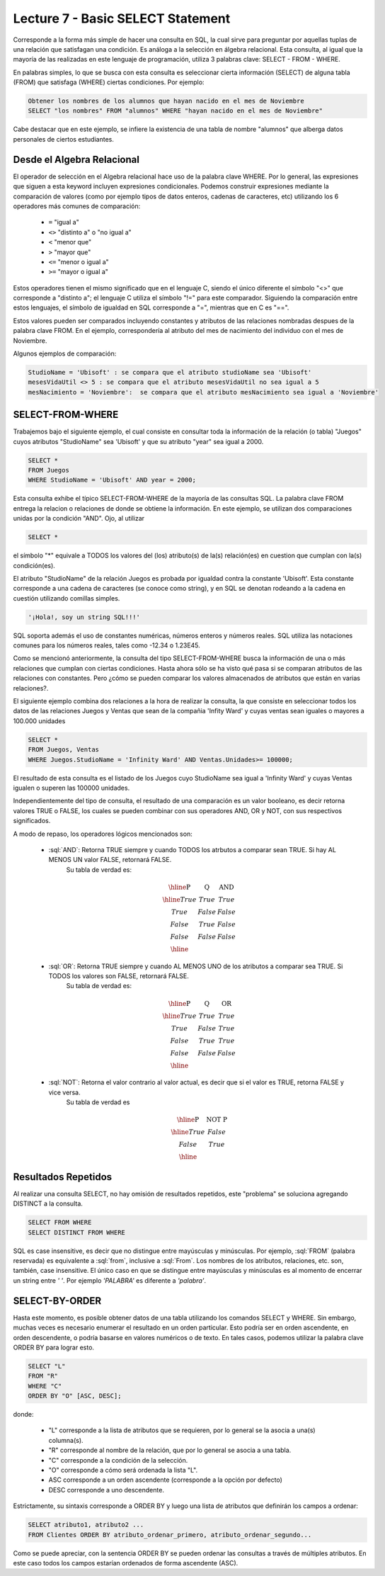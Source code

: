 Lecture 7 - Basic SELECT Statement
----------------------------------
.. role:: sql(code)
   :language: sql
   :class: highlight

Corresponde a la forma más simple de hacer una consulta en SQL, la cual sirve para preguntar por aquellas tuplas de una relación
que satisfagan una condición. Es análoga a la selección en álgebra relacional. Esta consulta, al igual que la mayoría
de las realizadas en este lenguaje de programación, utiliza 3 palabras clave: SELECT - FROM - WHERE.

En palabras simples, lo que se busca con esta consulta es seleccionar cierta información (SELECT) de alguna tabla (FROM)
que satisfaga (WHERE) ciertas condiciones. Por ejemplo:

.. code-block:: sql

   Obtener los nombres de los alumnos que hayan nacido en el mes de Noviembre
   SELECT "los nombres" FROM "alumnos" WHERE "hayan nacido en el mes de Noviembre"

Cabe destacar que en este ejemplo, se infiere la existencia de una tabla de nombre "alumnos" que alberga datos personales de ciertos
estudiantes.

Desde el Algebra Relacional
~~~~~~~~~~~~~~~~~~~~~~~~~~~

.. index:: Desde el álgebra relacional

El operador de selección en el Algebra relacional hace uso de la palabra clave  WHERE. Por lo general, las expresiones que siguen
a esta keyword incluyen expresiones condicionales. Podemos construir expresiones mediante la comparación de valores (como por ejemplo
tipos de datos enteros, cadenas de caracteres, etc) utilizando los 6 operadores más comunes de comparación:

  * ``=``   "igual a"
  * ``<>``   "distinto a" o "no igual a"
  * ``<``   "menor que"
  * ``>``   "mayor que"
  * ``<=``   "menor o igual a"
  * ``>=``   "mayor o igual a"

Estos operadores tienen el mismo significado que en el lenguaje C, siendo el único diferente el símbolo "<>" que corresponde a
"distinto a"; el lenguaje C utiliza el símbolo "!=" para este comparador. Siguiendo la comparación entre estos lenguajes, el símbolo de
igualdad en SQL corresponde a "=", mientras que en C es "==".

Estos valores pueden ser comparados incluyendo constantes y atributos de las relaciones nombradas despues de la palabra clave FROM.
En el ejemplo, correspondería al atributo del mes de nacimiento del individuo con el mes de Noviembre.


..      Además de los 6 operadores ya mencionados, es posible  The values that may be compared include constants and attributes of the relations
         mentioned after FROM. We may also apply the usual arithmetic operators, +, * , and so on, to numeric values before we compare them. We may
        apply the concatenation operator || to strings; for example 'foo' || 'bar' has value 'foobar'.

Algunos ejemplos de comparación:

.. code-block:: sql

        StudioName = 'Ubisoft' : se compara que el atributo studioName sea 'Ubisoft'
        mesesVidaUtil <> 5 : se compara que el atributo mesesVidaUtil no sea igual a 5
        mesNacimiento = 'Noviembre':  se compara que el atributo mesNacimiento sea igual a 'Noviembre'

SELECT-FROM-WHERE
~~~~~~~~~~~~~~~~~

.. index:: SELECT-FROM-WHERE


Trabajemos bajo el siguiente ejemplo, el cual consiste en consultar toda la información de la relación (o tabla) "Juegos" cuyos atributos
"StudioName" sea 'Ubisoft' y que su atributo "year" sea igual a 2000.

.. code-block:: sql

        SELECT *
        FROM Juegos
        WHERE StudioName = 'Ubisoft' AND year = 2000;

Esta consulta exhibe el típico SELECT-FROM-WHERE de la mayoría de las consultas SQL. La palabra clave FROM entrega la relacion o relaciones
de donde se obtiene la información. En este ejemplo, se utilizan dos comparaciones unidas por la condición "AND". Ojo, al utilizar

.. code-block:: sql

    SELECT *

el símbolo  "*" equivale a TODOS los valores del (los) atributo(s) de la(s) relación(es) en cuestion que cumplan con la(s) condición(es).

El atributo "StudioName" de la relación Juegos es probada por igualdad contra la constante 'Ubisoft'. Esta constante corresponde a una
cadena de caracteres (se conoce como string), y en SQL se denotan  rodeando a la cadena en cuestión utilizando comillas simples.

.. code-block:: sql

        '¡Hola!, soy un string SQL!!!'

SQL soporta además el uso de constantes numéricas, números enteros y números reales. SQL utiliza las notaciones comunes para
los números reales, tales como -12.34 o 1.23E45.


Como se mencionó anteriormente, la consulta del tipo SELECT-FROM-WHERE busca la información de una o más relaciones que cumplan con ciertas
condiciones. Hasta ahora sólo se ha visto qué pasa si se comparan atributos de las relaciones con constantes. Pero ¿cómo se pueden comparar
los valores almacenados de  atributos que están en varias relaciones?.

El siguiente ejemplo combina dos relaciones a la hora de realizar la consulta, la que consiste en seleccionar todos los datos de las
relaciones Juegos y Ventas que sean de la compañia 'Infity Ward' y cuyas ventas sean iguales o mayores a 100.000 unidades

.. code-block:: sql

        SELECT *
        FROM Juegos, Ventas
        WHERE Juegos.StudioName = 'Infinity Ward' AND Ventas.Unidades>= 100000;

El resultado de esta consulta es el listado de los Juegos cuyo StudioName sea igual a 'Infinity Ward' y cuyas Ventas igualen o superen
las 100000 unidades.

Independientemente del tipo de consulta, el resultado de una comparación es un valor booleano, es decir retorna valores TRUE o FALSE, los
cuales se pueden combinar con sus operadores AND, OR y NOT, con sus respectivos significados.

A modo de repaso, los operadores lógicos mencionados son:

    * :sql:`AND`: Retorna TRUE siempre y cuando TODOS los atrbutos a comparar sean TRUE. Si hay AL MENOS UN valor FALSE, retornará FALSE.
            Su tabla de verdad es:

      .. math::

       \begin{array}{|c|c|c|}
        \hline
        \textbf{P} & \textbf{Q} & \textbf{AND} \\
        \hline
        True       & True       &  True   \\
        True       & False      &  False  \\
        False      & True       &  False  \\
        False      & False      &  False  \\
        \hline
       \end{array}

    * :sql:`OR`: Retorna TRUE siempre y cuando AL MENOS UNO de los atributos a comparar sea TRUE. Si TODOS los valores son FALSE, retornará FALSE.
            Su tabla de verdad es:

      .. math::

       \begin{array}{|c|c|c|}
        \hline
        \textbf{P} & \textbf{Q} & \textbf{OR} \\
        \hline
        True       & True       &  True  \\
        True       & False      &  True  \\
        False      & True       &  True  \\
        False      & False      &  False  \\
        \hline
       \end{array}

    * :sql:`NOT`: Retorna el valor contrario al valor actual, es decir que si el valor es TRUE, retorna FALSE y vice versa.
            Su tabla de verdad es

      .. math::

       \begin{array}{|c|c|c|}
        \hline
        \textbf{P} & \textbf{NOT P} \\
        \hline
        True       & False  \\
        False      & True   \\
        \hline
       \end{array}


Resultados Repetidos
~~~~~~~~~~~~~~~~~~~~~

Al realizar una consulta SELECT, no hay omisión de resultados repetidos, este "problema" se soluciona agregando DISTINCT a la consulta.

.. code-block:: sql

        SELECT FROM WHERE
        SELECT DISTINCT FROM WHERE


SQL es case insensitive, es decir que no distingue entre mayúsculas y minúsculas.
Por ejemplo, :sql:`FROM` (palabra reservada) es equivalente a :sql:`from`,
inclusive a :sql:`From`.
Los nombres de los atributos, relaciones, etc. son, también, case insensitive.
El único caso en que se distingue entre mayúsculas y minúsculas es al momento de
encerrar un string entre *' '*. Por ejemplo *'PALABRA'* es diferente a *'palabra'*.

.. The simple SQL queries that we have seen so far all have the form
.. Como ya se ha mencionado, la consulta que se está viendo en esta lectura es la más simple de SQL:

.. .. code-block:: sql
        SELECT "L"
        FROM "R"
        WHERE "C";
 En la cual "L" es una lista de expresiones, "R" es una relación y "C" es una condición. Cabe destacar que se utilizan comillas dobles y
 no simples, pues tanto "L" como "R" y "C" no corresponden a strings, sino que son representaciones.
 El resultado de cuaquier expresión de este estilo es el mismo que el de la siguiente expresión en álgebra relacional:
.. .. math::
   \pi_{L} (\theta_{C} (R))
 Eso es, se comienza con la relación expresada despues de la keyword FROM, aplicada a cada tupla cuya condición es aplicada a través de
 la keyword WHERE, y luego se proyecta en una lista de atributos y/o expresiones aplicadas mediante la keyword SELECT.
.. joao: tengo la duda de que palabra utilizar en lugar de clause (etoy sacando informacion en ingles también
  , por ejemplo "we start with the relation in the FROM clause"  )


SELECT-BY-ORDER
~~~~~~~~~~~~~~~

.. index:: SELECT-BY-ORDER

Hasta este momento, es posible obtener datos de una tabla utilizando los comandos SELECT y WHERE. Sin embargo, muchas veces es
necesario enumerar el resultado en un orden particular. Esto podría ser en orden ascendente, en orden descendente, o podría basarse en
valores numéricos o de texto. En tales casos, podemos utilizar la palabra clave ORDER BY para lograr esto.

.. code-block:: sql

        SELECT "L"
        FROM "R"
        WHERE "C"
        ORDER BY "O" [ASC, DESC];

donde:

  * "L" corresponde a la lista de atributos que se requieren, por lo general se la asocia a una(s) columna(s).
  * "R" corresponde al nombre de la relación, que por lo general se asocia a una tabla.
  * "C" corresponde a la condición de la selección.
  * "O" corresponde a cómo será ordenada la lista "L".
  * ASC corresponde a un orden ascendente (corresponde a la opción por defecto)
  * DESC corresponde a uno descendente.


Estrictamente, su sintaxis corresponde a ORDER BY y luego una lista de atributos que definirán los campos a ordenar:

.. code-block:: sql

        SELECT atributo1, atributo2 ...
        FROM Clientes ORDER BY atributo_ordenar_primero, atributo_ordenar_segundo...

Como se puede apreciar, con la sentencia ORDER BY se pueden ordenar las consultas a través de múltiples atributos. En este caso todos los
campos estarían ordenados de forma ascendente (ASC).





